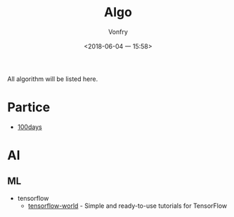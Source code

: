 #+TITLE: Algo
#+AUTHOR: Vonfry
#+DATE: <2018-06-04 一 15:58>

All algorithm will be listed here.

* Partice
 - [[https://github.com/coells/100days][100days]]

* AI
** ML
   - tensorflow
     - [[https://github.com/astorfi/TensorFlow-World][tensorflow-world]] - Simple and ready-to-use tutorials for TensorFlow
